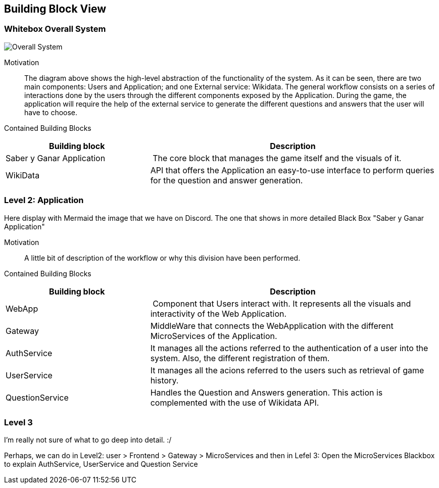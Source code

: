 ifndef::imagesdir[:imagesdir: ../images]

[[section-building-block-view]]


== Building Block View
 
=== Whitebox Overall System

image::05_Overall_System.png["Overall System"]

Motivation::

The diagram above shows the high-level abstraction of the functionality
of the system. As it can be seen, there are two main 
components: Users and Application; and one External service: Wikidata.
The general workflow consists on a series of interactions done by the users through
the different components exposed by the Application. During the game, the application
will require the help of the external service to generate the different questions
and answers that the user will have to choose.

Contained Building Blocks::

[cols="1,2" options="header"]
|===
| **Building block** | **Description** 
| Saber y Ganar Application | The core block that manages the game itself and the visuals of it.
| WikiData | API that offers the Application an easy-to-use interface to perform queries for the question and answer generation.
|===

=== Level 2: Application

Here display with Mermaid the image that we have on Discord. The one that
shows in more detailed Black Box "Saber y Ganar Application" 

Motivation::

A little bit of description of the workflow or why this division have been performed.

Contained Building Blocks::

[cols="1,2" options="header"]
|===
| **Building block** | **Description** 
| WebApp | Component that Users interact with. It represents all the visuals and interactivity of the Web Application.
| Gateway | MiddleWare that connects the WebApplication with the different MicroServices of the Application.
| AuthService | It manages all the actions referred to the authentication of a user into the system. Also, the different registration of them.
| UserService | It manages all the acions referred to the users such as retrieval of game history.
| QuestionService | Handles the Question and Answers generation. This action is complemented with the use of Wikidata API.
|===

=== Level 3

I'm really not sure of what to go deep into detail. :/

Perhaps, we can do in Level2: user > Frontend > Gateway > MicroServices
and then in Lefel 3: Open the MicroServices Blackbox to explain AuthService, UserService and Question Service
